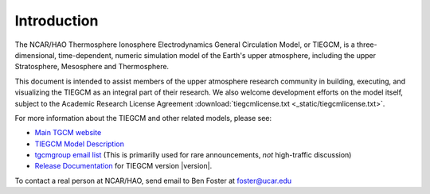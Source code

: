 Introduction
============

The NCAR/HAO Thermosphere Ionosphere Electrodynamics General Circulation Model, 
or TIEGCM, is a three-dimensional, time-dependent, numeric simulation model of 
the Earth's upper atmosphere, including the upper Stratosphere, Mesosphere and 
Thermosphere.

This document is intended to assist members of the upper atmosphere research
community in building, executing, and visualizing the TIEGCM as an integral
part of their research.  We also welcome development efforts on the model
itself, subject to the Academic Research License Agreement
:download:`tiegcmlicense.txt <_static/tiegcmlicense.txt>`.

For more information about the TIEGCM and other related models, please see:

* `Main TGCM website <http://www.hao.ucar.edu/modeling/tgcm/>`_
* `TIEGCM Model Description 
  <http://download.hao.ucar.edu/pub/tgcm/tiegcm1.94/description/tiegcm_modeldes_6Oct09.pdf>`_
* `tgcmgroup email list <http://mailman.ucar.edu/mailman/listinfo/tgcmgroup>`_ 
  (This is primarilly used for rare announcements, *not* high-traffic discussion)
* `Release Documentation 
  <http://download.hao.ucar.edu/pub/tgcm/tiegcm1.94/release/_build/html>`_ 
  for TIEGCM version |version|.

To contact a real person at NCAR/HAO, send email to Ben Foster at foster@ucar.edu

